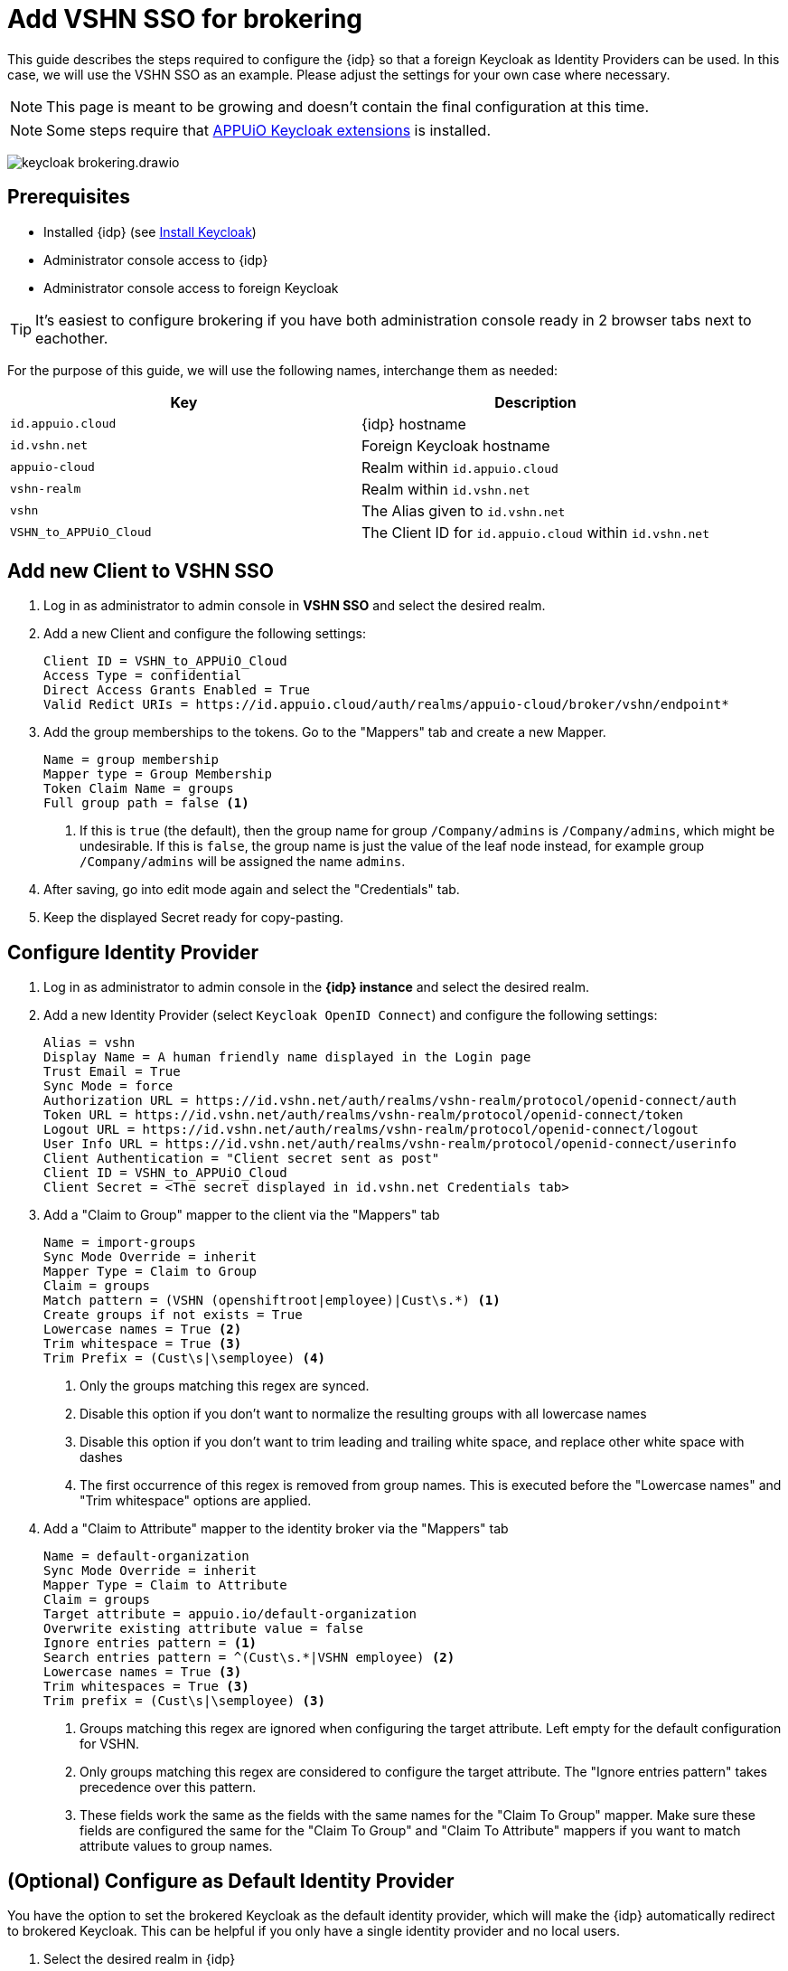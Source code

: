 = Add VSHN SSO for brokering
:appuio-keycloak: id.appuio.cloud
:appuio-realm: appuio-cloud
:foreign-idp-alias: vshn
:foreign-host: id.vshn.net
:foreign-realm: vshn-realm
:foreign-client-id: VSHN_to_APPUiO_Cloud

This guide describes the steps required to configure the {idp} so that a foreign Keycloak as Identity Providers can be used.
In this case, we will use the VSHN SSO as an example.
Please adjust the settings for your own case where necessary.

NOTE: This page is meant to be growing and doesn't contain the final configuration at this time.

NOTE: Some steps require that https://github.com/appuio/appuio-keycloak-extensions[APPUiO Keycloak extensions^] is installed.

image:how-to/keycloak-brokering.drawio.svg[]

== Prerequisites

* Installed {idp} (see xref:appuio-cloud:ROOT:how-to/keycloak-setup.adoc[Install Keycloak])
* Administrator console access to {idp}
* Administrator console access to foreign Keycloak

TIP: It's easiest to configure brokering if you have both administration console ready in 2 browser tabs next to eachother.

For the purpose of this guide, we will use the following names, interchange them as needed:

|===
| Key | Description

| `{appuio-keycloak}`
| {idp} hostname

| `{foreign-host}`
| Foreign Keycloak hostname

| `{appuio-realm}`
| Realm within `{appuio-keycloak}`

| `{foreign-realm}`
| Realm within `{foreign-host}`

| `{foreign-idp-alias}`
| The Alias given to `{foreign-host}`

| `{foreign-client-id}`
| The Client ID for `{appuio-keycloak}` within `{foreign-host}`

|===

== Add new Client to VSHN SSO

. Log in as administrator to admin console in **VSHN SSO** and select the desired realm.
. Add a new Client and configure the following settings:
+
[source,subs="attributes+"]
----
Client ID = {foreign-client-id}
Access Type = confidential
Direct Access Grants Enabled = True
Valid Redict URIs = https://{appuio-keycloak}/auth/realms/{appuio-realm}/broker/{foreign-idp-alias}/endpoint*
----

. Add the group memberships to the tokens.
  Go to the "Mappers" tab and create a new Mapper.
+
[source,subs="attributes+"]
----
Name = group membership
Mapper type = Group Membership
Token Claim Name = groups
Full group path = false <1>
----
<1> If this is `true` (the default), then the group name for group `/Company/admins` is `/Company/admins`, which might be undesirable.
    If this is `false`, the group name is just the value of the leaf node instead, for example group `/Company/admins` will be assigned the name `admins`.

. After saving, go into edit mode again and select the "Credentials" tab.
. Keep the displayed Secret ready for copy-pasting.

== Configure Identity Provider

. Log in as administrator to admin console in the **{idp} instance** and select the desired realm.
. Add a new Identity Provider (select `Keycloak OpenID Connect`) and configure the following settings:
+
[source,subs="attributes+"]
----
Alias = {foreign-idp-alias}
Display Name = A human friendly name displayed in the Login page
Trust Email = True
Sync Mode = force
Authorization URL = https://{foreign-host}/auth/realms/{foreign-realm}/protocol/openid-connect/auth
Token URL = https://{foreign-host}/auth/realms/{foreign-realm}/protocol/openid-connect/token
Logout URL = https://{foreign-host}/auth/realms/{foreign-realm}/protocol/openid-connect/logout
User Info URL = https://{foreign-host}/auth/realms/{foreign-realm}/protocol/openid-connect/userinfo
Client Authentication = "Client secret sent as post"
Client ID = {foreign-client-id}
Client Secret = <The secret displayed in {foreign-host} Credentials tab>
----

. Add a "Claim to Group" mapper to the client via the "Mappers" tab
+
[source,subs="attributes+"]
----
Name = import-groups
Sync Mode Override = inherit
Mapper Type = Claim to Group
Claim = groups
Match pattern = (VSHN (openshiftroot|employee)|Cust\s.*) <1>
Create groups if not exists = True
Lowercase names = True <2>
Trim whitespace = True <3>
Trim Prefix = (Cust\s|\semployee) <4>
----
<1> Only the groups matching this regex are synced.
<2> Disable this option if you don't want to normalize the resulting groups with all lowercase names
<3> Disable this option if you don't want to trim leading and trailing white space, and replace other white space with dashes
<4> The first occurrence of this regex is removed from group names.
This is executed before the "Lowercase names" and "Trim whitespace" options are applied.

. Add a "Claim to Attribute" mapper to the identity broker via the "Mappers" tab
+
[source,subs="attributes+"]
----
Name = default-organization
Sync Mode Override = inherit
Mapper Type = Claim to Attribute
Claim = groups
Target attribute = appuio.io/default-organization
Overwrite existing attribute value = false
Ignore entries pattern = <1>
Search entries pattern = ^(Cust\s.*|VSHN employee) <2>
Lowercase names = True <3>
Trim whitespaces = True <3>
Trim prefix = (Cust\s|\semployee) <3>
----
<1> Groups matching this regex are ignored when configuring the target attribute.
Left empty for the default configuration for VSHN.
<2> Only groups matching this regex are considered to configure the target attribute.
The "Ignore entries pattern" takes precedence over this pattern.
<3> These fields work the same as the fields with the same names for the "Claim To Group" mapper.
Make sure these fields are configured the same for the "Claim To Group" and "Claim To Attribute" mappers if you want to match attribute values to group names.


== (Optional) Configure as Default Identity Provider

You have the option to set the brokered Keycloak as the default identity provider, which will make the {idp} automatically redirect to brokered Keycloak.
This can be helpful if you only have a single identity provider and no local users.


. Select the desired realm in {idp}
. Go to "Authentication > Flows"
. Select flow "Browser"
+
NOTE: If xref:appuio-cloud:ROOT:how-to/keycloak-rbac-login-flow.adoc[role-based access control] was enabled, you might need to configure this for flow "Browser Rbac" instead.

. Select "Actions > Config" on the "Identity Provider Redirector" sub-flow to configure a default identity provider
+
[source]
----
Alias = indentity-provider-redirector-config
Default Identity Provider = vshn <1>
----
<1> The alias of the configured identity provider
